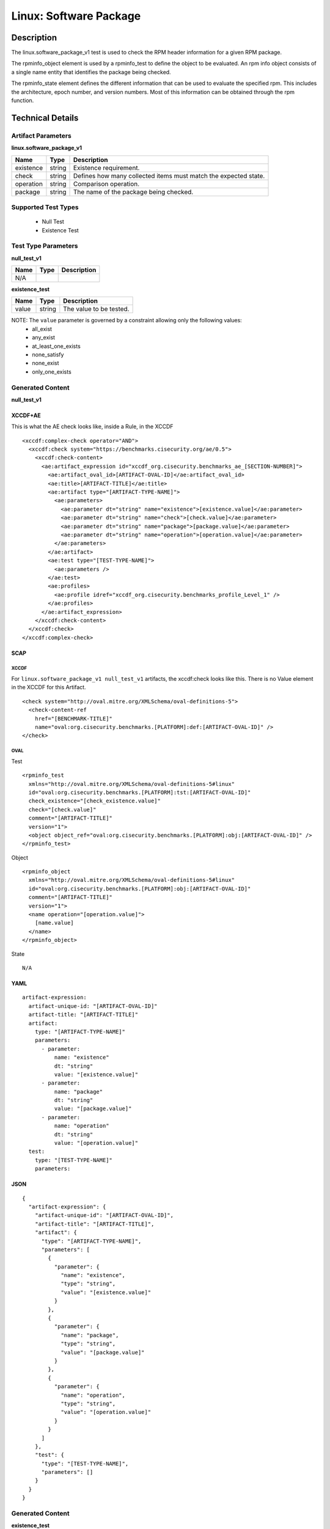 Linux: Software Package
=======================

Description
-----------

The linux.software_package_v1 test is used to check the RPM header
information for a given RPM package.

The rpminfo_object element is used by a rpminfo_test to define the object to be
evaluated. An rpm info object consists of a single name entity that
identifies the package being checked.

The rpminfo_state element defines the different information
that can be used to evaluate the specified rpm. This includes the
architecture, epoch number, and version numbers. Most of this
information can be obtained through the rpm function.

Technical Details
-----------------

Artifact Parameters
~~~~~~~~~~~~~~~~~~~

**linux.software_package_v1**

+-----------------------------+---------+------------------------------------+
| Name                        | Type    | Description                        |
+=============================+=========+====================================+
| existence                   | string  | Existence requirement.             |
+-----------------------------+---------+------------------------------------+
| check                       | string  | Defines how many collected items   |
|                             |         | must match the expected state.     |
+-----------------------------+---------+------------------------------------+
| operation                   | string  | Comparison operation.              |
+-----------------------------+---------+------------------------------------+
| package                     | string  | The name of the package being      |
|                             |         | checked.                           |
+-----------------------------+---------+------------------------------------+

Supported Test Types
~~~~~~~~~~~~~~~~~~~~

  - Null Test
  - Existence Test

Test Type Parameters
~~~~~~~~~~~~~~~~~~~~

**null_test_v1**

==== ==== ===========
Name Type Description
==== ==== ===========
N/A       
==== ==== ===========

**existence_test**

===== ====== =======================
Name  Type   Description
===== ====== =======================
value string The value to be tested.
===== ====== =======================

NOTE: The ``value`` parameter is governed by a constraint allowing only the following values:
  - all_exist
  - any_exist
  - at_least_one_exists
  - none_satisfy
  - none_exist
  - only_one_exists

Generated Content
~~~~~~~~~~~~~~~~~

**null_test_v1**

XCCDF+AE
^^^^^^^^

This is what the AE check looks like, inside a Rule, in the XCCDF

::

 <xccdf:complex-check operator="AND">
   <xccdf:check system="https://benchmarks.cisecurity.org/ae/0.5">
     <xccdf:check-content>
       <ae:artifact_expression id="xccdf_org.cisecurity.benchmarks_ae_[SECTION-NUMBER]">
         <ae:artifact_oval_id>[ARTIFACT-OVAL-ID]</ae:artifact_oval_id>
         <ae:title>[ARTIFACT-TITLE]</ae:title>
         <ae:artifact type="[ARTIFACT-TYPE-NAME]">
           <ae:parameters>
             <ae:parameter dt="string" name="existence">[existence.value]</ae:parameter>
             <ae:parameter dt="string" name="check">[check.value]</ae:parameter>
             <ae:parameter dt="string" name="package">[package.value]</ae:parameter>
             <ae:parameter dt="string" name="operation">[operation.value]</ae:parameter>
           </ae:parameters>
         </ae:artifact>
         <ae:test type="[TEST-TYPE-NAME]">
           <ae:parameters />
         </ae:test>
         <ae:profiles>
           <ae:profile idref="xccdf_org.cisecurity.benchmarks_profile_Level_1" />
         </ae:profiles>
       </ae:artifact_expression>
     </xccdf:check-content>
   </xccdf:check>
 </xccdf:complex-check>

SCAP
^^^^

XCCDF
'''''

For ``linux.software_package_v1 null_test_v1`` artifacts, the xccdf:check looks like this. There is no Value element in the XCCDF for this Artifact.

::

  <check system="http://oval.mitre.org/XMLSchema/oval-definitions-5">
    <check-content-ref 
      href="[BENCHMARK-TITLE]"
      name="oval:org.cisecurity.benchmarks.[PLATFORM]:def:[ARTIFACT-OVAL-ID]" />
  </check>

OVAL
''''

Test

::

  <rpminfo_test 
    xmlns="http://oval.mitre.org/XMLSchema/oval-definitions-5#linux"
    id="oval:org.cisecurity.benchmarks.[PLATFORM]:tst:[ARTIFACT-OVAL-ID]"
    check_existence="[check_existence.value]"
    check="[check.value]"
    comment="[ARTIFACT-TITLE]"
    version="1">
    <object object_ref="oval:org.cisecurity.benchmarks.[PLATFORM]:obj:[ARTIFACT-OVAL-ID]" />
  </rpminfo_test>

Object

::

  <rpminfo_object 
    xmlns="http://oval.mitre.org/XMLSchema/oval-definitions-5#linux"
    id="oval:org.cisecurity.benchmarks.[PLATFORM]:obj:[ARTIFACT-OVAL-ID]"
    comment="[ARTIFACT-TITLE]"
    version="1">
    <name operation="[operation.value]">
      [name.value]
    </name>
  </rpminfo_object>

State

::

  N/A

YAML
^^^^

::

  artifact-expression:
    artifact-unique-id: "[ARTIFACT-OVAL-ID]"
    artifact-title: "[ARTIFACT-TITLE]"
    artifact:
      type: "[ARTIFACT-TYPE-NAME]"
      parameters:
        - parameter: 
            name: "existence"
            dt: "string"
            value: "[existence.value]"
        - parameter: 
            name: "package"
            dt: "string"
            value: "[package.value]"
        - parameter: 
            name: "operation"
            dt: "string"
            value: "[operation.value]"
    test:
      type: "[TEST-TYPE-NAME]"
      parameters:

JSON
^^^^

::

  {
    "artifact-expression": {
      "artifact-unique-id": "[ARTIFACT-OVAL-ID]",
      "artifact-title": "[ARTIFACT-TITLE]",
      "artifact": {
        "type": "[ARTIFACT-TYPE-NAME]",
        "parameters": [
          {
            "parameter": {
              "name": "existence",
              "type": "string",
              "value": "[existence.value]"
            }
          },
          {
            "parameter": {
              "name": "package",
              "type": "string",
              "value": "[package.value]"
            }
          },
          {
            "parameter": {
              "name": "operation",
              "type": "string",
              "value": "[operation.value]"
            }
          }
        ]
      },
      "test": {
        "type": "[TEST-TYPE-NAME]",
        "parameters": []
      }
    }
  }

Generated Content
~~~~~~~~~~~~~~~~~

**existence_test**

XCCDF+AE
^^^^^^^^

This is what the AE check looks like, inside a Rule, in the XCCDF

::

  <xccdf:complex-check operator="AND">
    <xccdf:check system="https://benchmarks.cisecurity.org/ae/0.5">
      <xccdf:check-content>
        <ae:artifact_expression id="xccdf_org.cisecurity.benchmarks_ae_[SECTION-NUMBER]">
          <ae:artifact_oval_id>[ARTIFACT-OVAL-ID]</ae:artifact_oval_id>
          <ae:title>[ARTIFACT-TITLE]</ae:title>
          <ae:artifact type="[ARTIFACT-TYPE-NAME]">
            <ae:parameters>
              <ae:parameter dt="string" name="existence">[existence.value]</ae:parameter>
              <ae:parameter dt="string" name="check">[check.value]</ae:parameter>
              <ae:parameter dt="string" name="package">[package.value]</ae:parameter>
              <ae:parameter dt="string" name="operation">[operation.value]</ae:parameter>
            </ae:parameters>
          </ae:artifact>
          <ae:test type="[TEST-TYPE-NAME]">
            <ae:parameters>
              <ae:parameter dt="string" name="value">[value.value]</ae:parameter>
            <ae:parameters/>
          </ae:test>
          <ae:profiles>
            <ae:profile idref="xccdf_org.cisecurity.benchmarks_profile_Level_1" />
          </ae:profiles>
        </ae:artifact_expression>
      </xccdf:check-content>
    </xccdf:check>
  </xccdf:complex-check>

SCAP
^^^^

XCCDF
'''''

For ``linux.software_package_v1 existence_test`` artifacts, the xccdf:check looks like this. There is no Value element in the XCCDF for this Artifact.

::

  <check system="http://oval.mitre.org/XMLSchema/oval-definitions-5">
    <check-content-ref 
      href="[BENCHMARK-TITLE]"
      name="oval:org.cisecurity.benchmarks.[PLATFORM]:def:[ARTIFACT-OVAL-ID]" />
  </check>

OVAL
''''

Test

::

  <rpminfo_test 
    xmlns="http://oval.mitre.org/XMLSchema/oval-definitions-5#linux"
    id="oval:org.cisecurity.benchmarks.[PLATFORM]:tst:[ARTIFACT-OVAL-ID]"
    check_existence="[check_existence.value]"
    check="[check.value]"
    comment="[ARTIFACT-TITLE]"
    version="1">
    <object object_ref="oval:org.cisecurity.benchmarks.[PLATFORM]:obj:[ARTIFACT-OVAL-ID]" />
  </rpminfo_test>

Object

::

  <rpminfo_object 
    xmlns="http://oval.mitre.org/XMLSchema/oval-definitions-5#linux"
    id="oval:org.cisecurity.benchmarks.[PLATFORM]:obj:[ARTIFACT-OVAL-ID]"
    comment="[ARTIFACT-TITLE]"
    version="1">
    <name operation="[operation.value]">
      [name.value]
    </name>
  </rpminfo_object>

State

::

  N/A

YAML
^^^^

::

  artifact-expression:
    artifact-unique-id: "[ARTIFACT-OVAL-ID]"
    artifact-title: "[ARTIFACT-TITLE]"
    artifact:
      type: "[ARTIFACT-TYPE-NAME]"
      parameters:
        - parameter:
            name: "existence"
            dt: "string"
            value: "[existence.value]"
        - parameter:
            name: "package"
            dt: "string"
            value: "[package.value]"
        - parameter:
            name: "operation"
            dt: "string"
            value: "[operation.value]"
    test:
      type: "[TEST-TYPE-NAME]"
      parameters:
        - parameter:
            name: "value"
            dt: "string"
            value: "[value.value]"

JSON
^^^^

::

  {
    "artifact-expression": {
      "artifact-unique-id": "[ARTIFACT-OVAL-ID]",
      "artifact-title": "[ARTIFACT-TITLE]",
      "artifact": {
        "type": "[ARTIFACT-TYPE-NAME]",
        "parameters": [
          {
            "parameter": {
              "name": "existence",
              "type": "string",
              "value": "[existence.value]"
            }
          },
          {
            "parameter": {
              "name": "package",
              "type": "string",
              "value": "[package.value]"
            }
          },
          {
            "parameter": {
              "name": "operation",
              "type": "string",
              "value": "[operation.value]"
            }
          }
        ]
      },
      "test": {
        "type": "[TEST-TYPE-NAME]",
        "parameters": [
          {
            "parameter": {
              "name": "value",
              "type": "string",
              "value": "[value.value]"
            }
          }
        ]
      }
    }
  }

